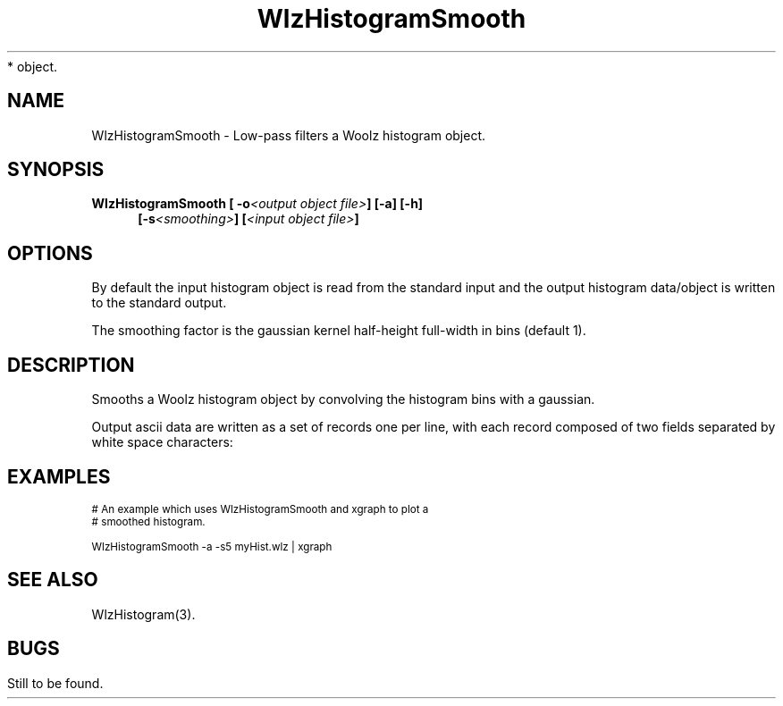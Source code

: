 '\" t
.\" ident MRC HGU $Id$
.\"""""""""""""""""""""""""""""""""""""""""""""""""""""""""""""""""""""""
.\" Project:    Woolz
.\" Title:      WlzHistogramSmooth.1
.\" Date:       March 1999
.\" Author:     Bill Hill
.\" Copyright:	1999 Medical Research Council, UK.
.\"		All rights reserved.
.\" Address:	MRC Human Genetics Unit,
.\"		Western General Hospital,
.\"		Edinburgh, EH4 2XU, UK.
.\" Purpose:    Woolz binary which low-pass filters a Woolz histogram
*		object.
.\" $Revision$
.\" Maintenance:Log changes below, with most recent at top of list.
.\"""""""""""""""""""""""""""""""""""""""""""""""""""""""""""""""""""""""
.TH "WlzHistogramSmooth" 1 "MRC HGU Woolz" "Woolz Procedure Library"
.SH NAME
WlzHistogramSmooth \- Low\-pass filters a Woolz histogram object.
.SH SYNOPSIS
.LP
.BI "WlzHistogramSmooth [ -o" "<output object file>" "] [-a] [-h]"
.in +4m
.br
.BI "[-s" "<smoothing>" "]
.BI [ "<input object file>" ]
.in -4m
.SH OPTIONS
.TS
tab(^);
lb l.
\-o^output file name.
\-a^output the histogram as ascii data not a Woolz histogram
^object.
\-h^help, prints usage message.
\-s^smoothing factor.
.TE
By default the input histogram object is read from the standard input
and the output histogram data/object  is written to the standard output.
.LP
The smoothing factor is the gaussian kernel half\-height full\-width
in bins (default 1).
.SH DESCRIPTION
Smooths a Woolz histogram object by convolving the histogram bins with a
gaussian.
.LP
Output ascii data are written as a set of records one per line,
with each record composed of two fields separated by white space
characters:
.sp 1
.in +4m
.TS
tab(^);
l l.
<grey value>^<histogram bin occupancy>
.TE
.in -4m
.SH EXAMPLES
.LP
.ps -2
.cs R 24
.nf

# An example which uses WlzHistogramSmooth and xgraph to plot a
# smoothed histogram.

WlzHistogramSmooth -a -s5 myHist.wlz | xgraph

.fi
.cs R
.ps +2
.SH SEE ALSO
WlzHistogram(3).
.SH BUGS
Still to be found.
